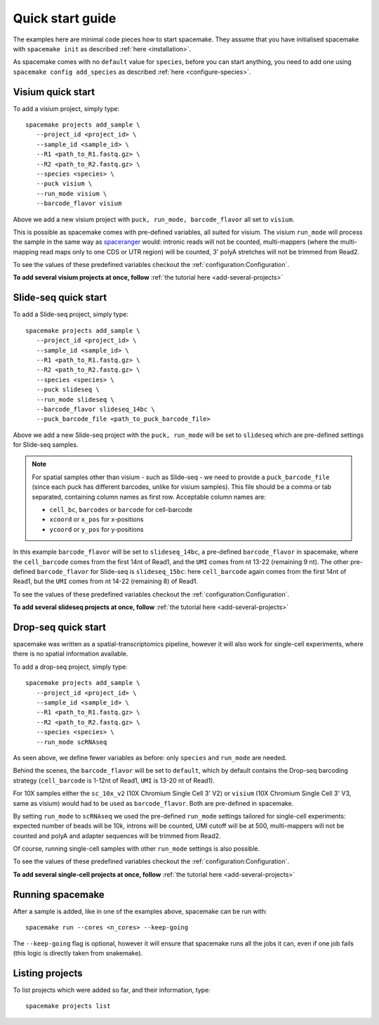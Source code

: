 Quick start guide
=================

The examples here are minimal code pieces how to start spacemake. They assume that you have initialised spacemake
with ``spacemake init`` as described :ref:`here <installation>`.

As spacemake comes with no ``default`` value for ``species``, before you can start anything, you need to add one
using ``spacemake config add_species`` as described :ref:`here <configure-species>`.

Visium quick start
------------------

To add a visium project, simply type::

   spacemake projects add_sample \
      --project_id <project_id> \
      --sample_id <sample_id> \
      --R1 <path_to_R1.fastq.gz> \
      --R2 <path_to_R2.fastq.gz> \
      --species <species> \
      --puck visium \
      --run_mode visium \
      --barcode_flavor visium

Above we add a new visium project with ``puck, run_mode, barcode_flavor`` all set to ``visium``.

This is possible as spacemake comes with pre-defined variables, all suited for visium. The visium ``run_mode`` will process the 
sample in the same way as `spaceranger <https://support.10xgenomics.com/spatial-gene-expression/software/pipelines/latest/what-is-space-ranger>`_ would: intronic reads will not be counted, multi-mappers (where the multi-mapping read maps only to one CDS or UTR region) will be counted,
3' polyA stretches will not be trimmed from Read2.

To see the values of these predefined variables checkout the :ref:`configuration:Configuration`.

**To add several visium projects at once, follow** :ref:`the tutorial here <add-several-projects>`

Slide-seq quick start
---------------------

To add a Slide-seq project, simply type::

   spacemake projects add_sample \
      --project_id <project_id> \
      --sample_id <sample_id> \
      --R1 <path_to_R1.fastq.gz> \
      --R2 <path_to_R2.fastq.gz> \
      --species <species> \
      --puck slideseq \
      --run_mode slideseq \
      --barcode_flavor slideseq_14bc \
      --puck_barcode_file <path_to_puck_barcode_file>

Above we add a new Slide-seq project with the ``puck, run_mode`` will be set to ``slideseq``
which are pre-defined settings for Slide-seq samples.

.. note::
   For spatial samples other than visium - such as Slide-seq - we need to provide a
   ``puck_barcode_file`` (since each puck has different barcodes, unlike for visium samples).
   This file should be a comma or tab separated, containing column names as first row. Acceptable column names are:

   - ``cell_bc``, ``barcodes``  or ``barcode`` for cell-barcode
   - ``xcoord`` or ``x_pos`` for x-positions
   - ``ycoord`` or ``y_pos`` for y-positions

In this example ``barcode_flavor`` will be set to ``slideseq_14bc``,
a pre-defined ``barcode_flavor`` in spacemake, where the ``cell_barcode`` comes from the first 14nt of Read1, and the ``UMI`` comes from nt 13-22 (remaining 9 nt). 
The other pre-defined ``barcode_flavor`` for Slide-seq is ``slideseq_15bc``: here ``cell_barcode`` again comes from the first 14nt of Read1, but the ``UMI`` comes from nt 14-22 (remaining 8) of Read1.

To see the values of these predefined variables checkout the :ref:`configuration:Configuration`.

**To add several slideseq projects at once, follow** :ref:`the tutorial here <add-several-projects>`

Drop-seq quick start
-------------------

spacemake was written as a spatial-transcriptomics pipeline, however it will also work for
single-cell experiments, where there is no spatial information available. 

To add a drop-seq project, simply type::

   spacemake projects add_sample \
      --project_id <project_id> \
      --sample_id <sample_id> \
      --R1 <path_to_R1.fastq.gz> \
      --R2 <path_to_R2.fastq.gz> \
      --species <species> \
      --run_mode scRNAseq

As seen above, we define fewer variables as before: only ``species`` and ``run_mode`` are needed.

Behind the scenes, the ``barcode_flavor`` will be set to ``default``, which by default contains 
the Drop-seq barcoding strategy (``cell_barcode`` is 1-12nt of Read1, ``UMI`` is 13-20 nt of Read1).

For 10X samples either the ``sc_10x_v2`` (10X Chromium Single Cell 3' V2)
or ``visium`` (10X Chromium Single Cell 3' V3, same as visium) would had to be used as
``barcode_flavor``. Both are pre-defined in spacemake.

By setting ``run_mode`` to ``scRNAseq`` we used the pre-defined ``run_mode`` settings tailored for single-cell experiments: expected number of beads will be 10k, introns will be counted, UMI cutoff will be at 500, multi-mappers will not be counted and polyA and adapter sequences will be trimmed from Read2. 

Of course, running single-cell samples with other ``run_mode`` settings is also possible. 

To see the values of these predefined variables checkout the :ref:`configuration:Configuration`.

**To add several single-cell projects at once, follow** :ref:`the tutorial here <add-several-projects>`

Running spacemake
-----------------

After a sample is added, like in one of the examples above, spacemake can be run with::

   spacemake run --cores <n_cores> --keep-going

The ``--keep-going`` flag is optional, however it will ensure that spacemake runs all
the jobs it can, even if one job fails (this logic is directly taken from snakemake).

Listing projects
----------------

To list projects which were added so far, and their information, type::

   spacemake projects list

